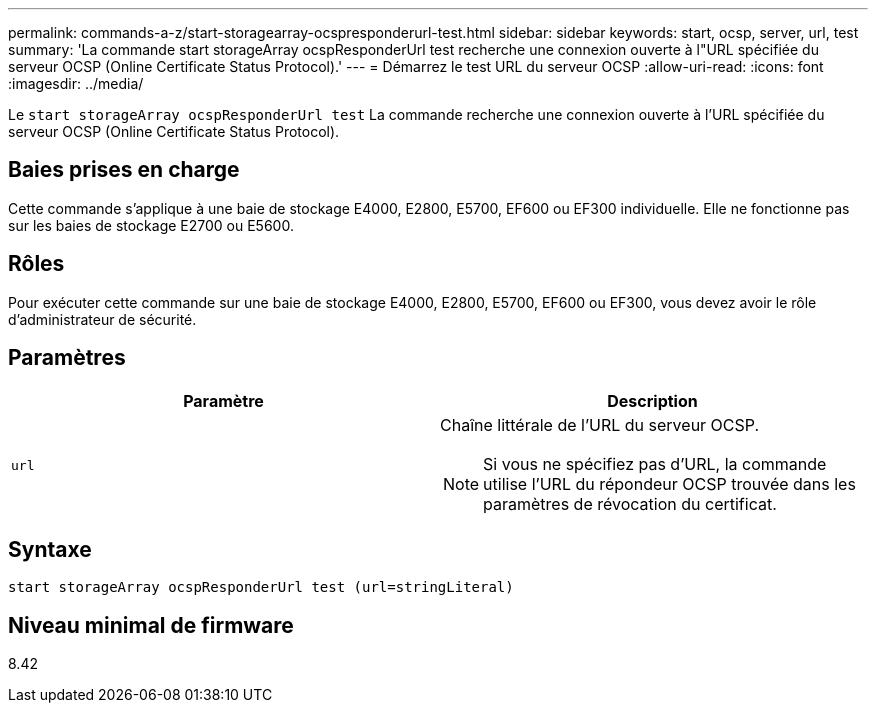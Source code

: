 ---
permalink: commands-a-z/start-storagearray-ocspresponderurl-test.html 
sidebar: sidebar 
keywords: start, ocsp, server, url, test 
summary: 'La commande start storageArray ocspResponderUrl test recherche une connexion ouverte à l"URL spécifiée du serveur OCSP (Online Certificate Status Protocol).' 
---
= Démarrez le test URL du serveur OCSP
:allow-uri-read: 
:icons: font
:imagesdir: ../media/


[role="lead"]
Le `start storageArray ocspResponderUrl test` La commande recherche une connexion ouverte à l'URL spécifiée du serveur OCSP (Online Certificate Status Protocol).



== Baies prises en charge

Cette commande s'applique à une baie de stockage E4000, E2800, E5700, EF600 ou EF300 individuelle. Elle ne fonctionne pas sur les baies de stockage E2700 ou E5600.



== Rôles

Pour exécuter cette commande sur une baie de stockage E4000, E2800, E5700, EF600 ou EF300, vous devez avoir le rôle d'administrateur de sécurité.



== Paramètres

[cols="2*"]
|===
| Paramètre | Description 


 a| 
`url`
 a| 
Chaîne littérale de l'URL du serveur OCSP.

[NOTE]
====
Si vous ne spécifiez pas d'URL, la commande utilise l'URL du répondeur OCSP trouvée dans les paramètres de révocation du certificat.

====
|===


== Syntaxe

[source, cli]
----
start storageArray ocspResponderUrl test (url=stringLiteral)
----


== Niveau minimal de firmware

8.42

